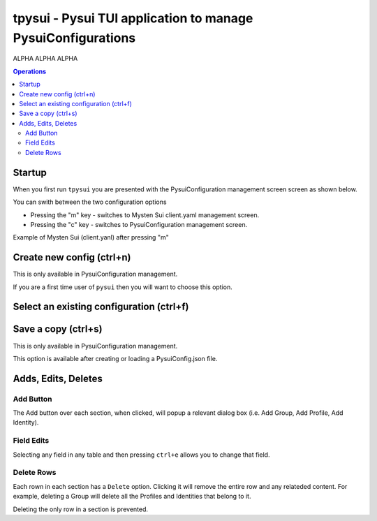 =============================================================
tpysui - Pysui TUI application to manage PysuiConfigurations
=============================================================

ALPHA ALPHA ALPHA

.. contents:: Operations
    :depth: 2

Startup
-------
When you first run ``tpysui`` you are presented with the PysuiConfiguration
management screen screen as shown below.


.. image:: ./main_screen.png
   :width: 800px
   :height: 800px
   :alt: PysuiConfig.json

You can swith between the two configuration options

* Pressing the "m" key - switches to Mysten Sui client.yaml management screen.
* Pressing the "c" key - switches to PysuiConfiguration management screen.

Example of Mysten Sui (client.yanl) after pressing "m"

.. image:: ./main_mysten_screen.png
   :width: 800px
   :height: 800px
   :alt: Mysten client.yaml



Create new config (ctrl+n)
------------------------------------
This is only available in PysuiConfiguration management.

If you are a first time user of ``pysui`` then you will want
to choose this option.

Select an existing configuration (ctrl+f)
-----------------------------------------

Save a copy (ctrl+s)
--------------------
This is only available in PysuiConfiguration management.

This option is available after creating or loading a PysuiConfig.json file.


Adds, Edits, Deletes
--------------------

Add Button
**********
The Add button over each section, when clicked, will popup a relevant
dialog box (i.e. Add Group, Add Profile, Add Identity).

Field Edits
***********
Selecting any field in any table and then pressing ``ctrl+e`` allows
you to change that field.

Delete Rows
***********
Each rown in each section has a ``Delete`` option. Clicking it will
remove the entire row and any relateded content. For example, deleting
a Group will delete all the Profiles and Identities that belong to it.

Deleting the only row in a section is prevented.
